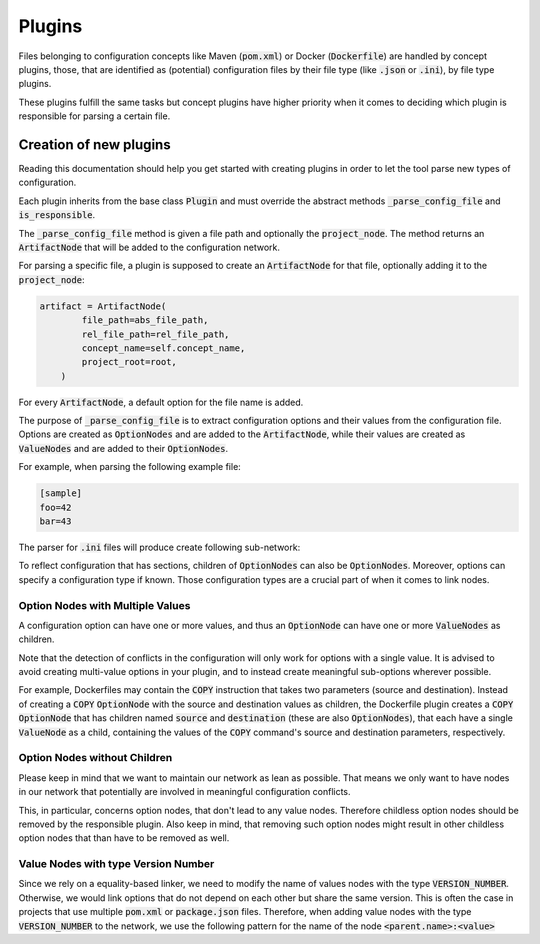 Plugins
=======

Files belonging to configuration concepts like Maven (:code:`pom.xml`) or Docker (:code:`Dockerfile`) are handled by concept plugins, those, that are identified as (potential) configuration files by their file type (like :code:`.json` or :code:`.ini`), by file type plugins.

These plugins fulfill the same tasks but concept plugins have higher priority when it comes to deciding which plugin is responsible for parsing a certain file.

Creation of new plugins
-----------------------

Reading this documentation should help you get started with creating plugins in order to let the tool parse new types of configuration.

Each plugin inherits from the base class :code:`Plugin` and must override the abstract methods :code:`_parse_config_file` and :code:`is_responsible`.

The :code:`_parse_config_file` method is given a file path and optionally the :code:`project_node`.
The method returns an :code:`ArtifactNode` that will be added to the configuration network.

For parsing a specific file, a plugin is supposed to create an :code:`ArtifactNode` for that file, optionally adding it to the :code:`project_node`:

.. code:: python

    artifact = ArtifactNode(
            file_path=abs_file_path,
            rel_file_path=rel_file_path,
            concept_name=self.concept_name,
            project_root=root,
        )

For every :code:`ArtifactNode`, a default option for the file name is added.

The purpose of :code:`_parse_config_file` is to extract configuration options and their values from the configuration file.
Options are created as :code:`OptionNodes` and are added to the :code:`ArtifactNode`, while their values are created as :code:`ValueNodes` and are added to their :code:`OptionNodes`.

For example, when parsing the following example file:

.. code::

   [sample]
   foo=42
   bar=43

The parser for :code:`.ini` files will produce create following sub-network:

.. image:: _static/example_subgraph.svg
   :align: center

To reflect configuration that has sections, children of :code:`OptionNodes` can also be :code:`OptionNodes`.
Moreover, options can specify a configuration type if known.
Those configuration types are a crucial part of when it comes to link nodes.

Option Nodes with Multiple Values
^^^^^^^^^^^^^^^^^^^^^^^^^^^^^^^^^

A configuration option can have one or more values, and thus an :code:`OptionNode` can have one or more :code:`ValueNodes` as children.

Note that the detection of conflicts in the configuration will only work for options with a single value.
It is advised to avoid creating multi-value options in your plugin, and to instead create meaningful sub-options wherever possible.

For example, Dockerfiles may contain the :code:`COPY` instruction that takes two parameters (source and destination).
Instead of creating a :code:`COPY` :code:`OptionNode` with the source and destination values as children, the Dockerfile plugin creates a :code:`COPY` :code:`OptionNode` that has children named :code:`source` and :code:`destination` (these are also :code:`OptionNodes`), that each have a single :code:`ValueNode` as a child, containing the values of the :code:`COPY` command's source and destination parameters, respectively.

Option Nodes without Children
^^^^^^^^^^^^^^^^^^^^^^^^^^^^^

Please keep in mind that we want to maintain our network as lean as possible.
That means we only want to have nodes in our network that potentially are involved in meaningful configuration conflicts.

This, in particular, concerns option nodes, that don't lead to any value nodes.
Therefore childless option nodes should be removed by the responsible plugin.
Also keep in mind, that removing such option nodes might result in other childless option nodes that than have to be removed as well.


Value Nodes with type Version Number
^^^^^^^^^^^^^^^^^^^^^^^^^^^^^^^^^^^^

Since we rely on a equality-based linker, we need to modify the name of values nodes with the type :code:`VERSION_NUMBER`. Otherwise, we would link options that do not depend on each other but share the same version.
This is often the case in projects that use multiple :code:`pom.xml` or :code:`package.json` files. Therefore, when adding value nodes with the type :code:`VERSION_NUMBER` to the network, we use the following pattern for the name of the node :code:`<parent.name>:<value>`